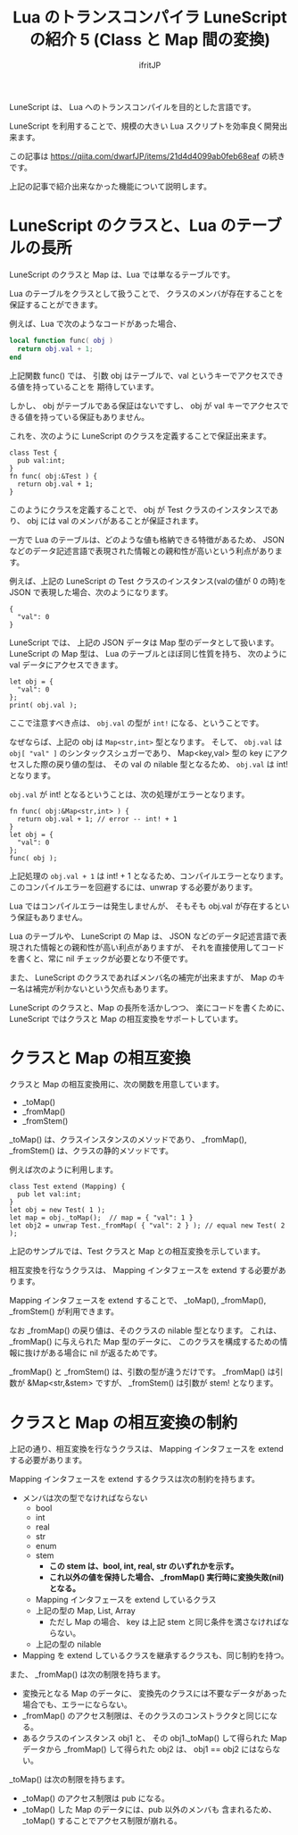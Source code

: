 # -*- coding:utf-8 -*-
#+AUTHOR: ifritJP
#+STARTUP: nofold
#+OPTIONS: ^:{}
#+HTML_HEAD: <link rel="stylesheet" type="text/css" href="org-mode-document.css" />

#+TITLE: Lua のトランスコンパイラ LuneScript の紹介 5 (Class と Map 間の変換)

LuneScript は、 Lua へのトランスコンパイルを目的とした言語です。

LuneScript を利用することで、規模の大きい Lua スクリプトを効率良く開発出来ます。

この記事は https://qiita.com/dwarfJP/items/21d4d4099ab0feb68eaf の続きです。

上記の記事で紹介出来なかった機能について説明します。

* LuneScript のクラスと、Lua のテーブルの長所

LuneScript のクラスと Map は、Lua では単なるテーブルです。
  
Lua のテーブルをクラスとして扱うことで、
クラスのメンバが存在することを保証することができます。

例えば、Lua で次のようなコードがあった場合、

#+BEGIN_SRC lua
local function func( obj )
  return obj.val + 1;
end
#+END_SRC

上記関数 func() では、
引数 obj はテーブルで、val というキーでアクセスできる値を持っていることを
期待しています。

しかし、 obj がテーブルである保証はないですし、
obj が val キーでアクセスできる値を持っている保証もありません。

これを、次のように LuneScript のクラスを定義することで保証出来ます。

#+BEGIN_SRC lns
class Test {
  pub val:int;
}
fn func( obj:&Test ) {
  return obj.val + 1;
}
#+END_SRC

このようにクラスを定義することで、
obj が Test クラスのインスタンスであり、
obj には val のメンバがあることが保証されます。

一方で Lua のテーブルは、どのような値も格納できる特徴があるため、
JSON などのデータ記述言語で表現された情報との親和性が高いという利点があります。

例えば、上記の LuneScript の Test クラスのインスタンス(valの値が 0 の時)を
JSON で表現した場合、次のようになります。

#+BEGIN_SRC lns
{
  "val": 0
}
#+END_SRC

LuneScript では、 上記の JSON データは Map 型のデータとして扱います。
LuneScript の Map 型は、 Lua のテーブルとほぼ同じ性質を持ち、
次のように val データにアクセスできます。

#+BEGIN_SRC lns
let obj = {
  "val": 0
};
print( obj.val );
#+END_SRC

ここで注意すべき点は、 ~obj.val~ の型が ~int!~ になる、ということです。

なぜならば、上記の obj は ~Map<str,int>~ 型となります。
そして、 ~obj.val~ は ~obj[ "val" ]~ のシンタックスシュガーであり、
Map<key,val> 型の key にアクセスした際の戻り値の型は、
その val の nilable 型となるため、 ~obj.val~ は int! となります。

~obj.val~ が int! となるということは、次の処理がエラーとなります。

#+BEGIN_SRC lns
fn func( obj:&Map<str,int> ) {
  return obj.val + 1; // error -- int! + 1
}
let obj = {
  "val": 0
};
func( obj );
#+END_SRC

上記処理の ~obj.val + 1~ は int! + 1 となるため、コンパイルエラーとなります。
このコンパイルエラーを回避するには、unwrap する必要があります。

Lua ではコンパイルエラーは発生しませんが、
そもそも obj.val が存在するという保証もありません。

Lua のテーブルや、 LuneScript の Map は、
JSON などのデータ記述言語で表現された情報との親和性が高い利点がありますが、
それを直接使用してコードを書くと、常に nil チェックが必要となり不便です。

また、 LuneScript のクラスであればメンバ名の補完が出来ますが、
Map のキー名は補完が利かないという欠点もあります。


LuneScript のクラスと、Map の長所を活かしつつ、
楽にコードを書くために、
LuneScript ではクラスと Map の相互変換をサポートしています。

* クラスと Map の相互変換

クラスと Map の相互変換用に、次の関数を用意しています。

- _toMap()
- _fromMap()
- _fromStem()
  
_toMap() は、クラスインスタンスのメソッドであり、
_fromMap(), _fromStem() は、クラスの静的メソッドです。

例えば次のように利用します。

#+BEGIN_SRC lns
class Test extend (Mapping) {
  pub let val:int;
}
let obj = new Test( 1 );
let map = obj._toMap();  // map = { "val": 1 }
let obj2 = unwrap Test._fromMap( { "val": 2 } ); // equal new Test( 2 );
#+END_SRC

上記のサンプルでは、Test クラスと Map との相互変換を示しています。

相互変換を行なうクラスは、 Mapping インタフェースを extend する必要があります。

Mapping インタフェースを extend することで、
_toMap(), _fromMap(), _fromStem() が利用できます。

なお _fromMap() の戻り値は、そのクラスの nilable 型となります。
これは、_fromMap() に与えられた Map 型のデータに、
このクラスを構成するための情報に抜けがある場合に nil が返るためです。

_fromMap() と _fromStem() は、引数の型が違うだけです。
_fromMap() は引数が &Map<str,&stem> ですが、
_fromStem() は引数が stem! となります。

* クラスと Map の相互変換の制約

上記の通り、相互変換を行なうクラスは、
Mapping インタフェースを extend する必要があります。

Mapping インタフェースを extend するクラスは次の制約を持ちます。

- メンバは次の型でなければならない
  - bool
  - int
  - real
  - str
  - enum
  - stem 
    - *この stem は、bool, int, real, str のいずれかを示す。*
    - *これ以外の値を保持した場合、 _fromMap() 実行時に変換失敗(nil)となる。*
  - Mapping インタフェースを extend しているクラス
  - 上記の型の Map, List, Array 
    - ただし Map の場合、 key は上記 stem と同じ条件を満さなければならない。
  - 上記の型の nilable 
- Mapping を extend しているクラスを継承するクラスも、同じ制約を持つ。

また、 _fromMap() は次の制限を持ちます。

- 変換元となる Map のデータに、
  変換先のクラスには不要なデータがあった場合でも、エラーにならない。
- _fromMap() のアクセス制限は、そのクラスのコンストラクタと同じになる。
- あるクラスのインスタンス obj1 と、
  その obj1._toMap() して得られた Map データから _fromMap() して得られた obj2 は、
  obj1 == obj2 にはならない。

_toMap() は次の制限を持ちます。

- _toMap() のアクセス制限は pub になる。
- _toMap() した Map のデータには、pub 以外のメンバも 含まれるため、
  _toMap() することでアクセス制限が崩れる。
